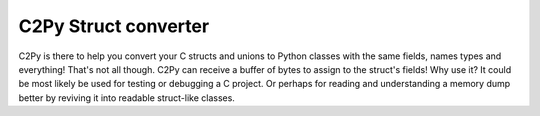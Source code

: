 C2Py Struct converter
=====================

C2Py is there to help you convert your C structs and unions to Python classes with the same fields, names types and everything!
That's not all though. C2Py can receive a buffer of bytes to assign to the struct's fields!
Why use it? It could be most likely be used for testing or debugging a C project.
Or perhaps for reading and understanding a memory dump better by reviving it into readable struct-like classes.

